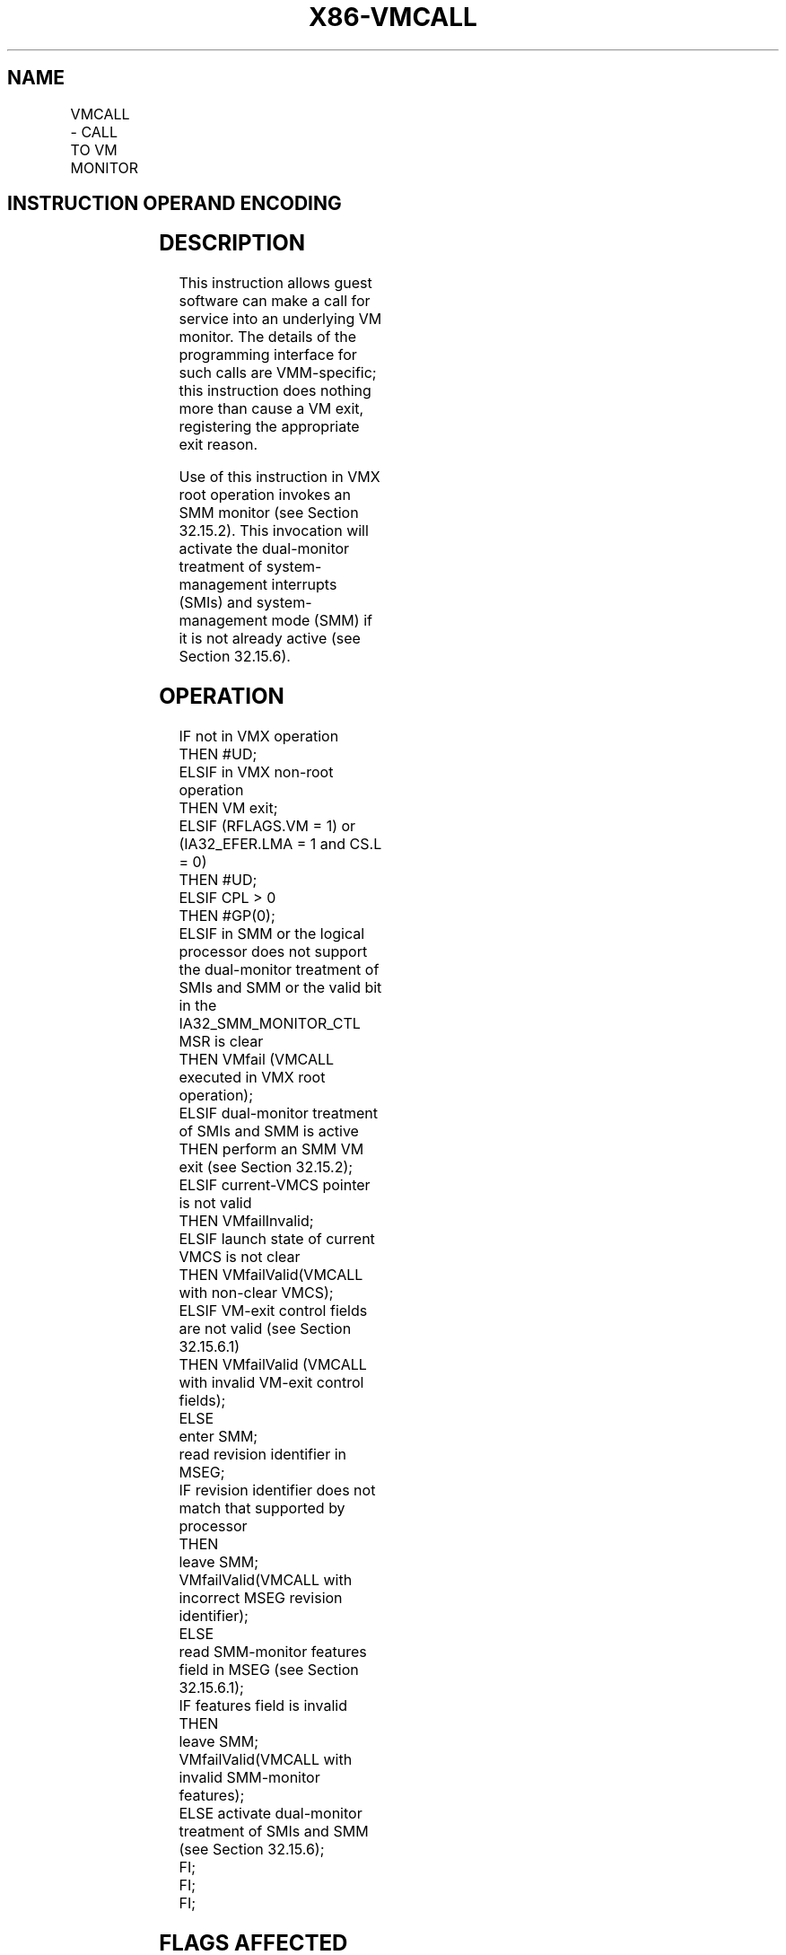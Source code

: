 '\" t
.nh
.TH "X86-VMCALL" "7" "December 2023" "Intel" "Intel x86-64 ISA Manual"
.SH NAME
VMCALL - CALL TO VM MONITOR
.TS
allbox;
l l l 
l l l .
\fBOpcode/Instruction\fP	\fBOp/En\fP	\fBDescription\fP
0F 01 C1 VMCALL	ZO	T{
Call to VM monitor by causing VM exit.
T}
.TE

.SH INSTRUCTION OPERAND ENCODING
.TS
allbox;
l l l l l 
l l l l l .
\fB\fP	\fB\fP	\fB\fP	\fB\fP	\fB\fP
Op/En	Operand 1	Operand 2	Operand 3	Operand 4
ZO	NA	NA	NA	NA
.TE

.SH DESCRIPTION
This instruction allows guest software can make a call for service into
an underlying VM monitor. The details of the programming interface for
such calls are VMM-specific; this instruction does nothing more than
cause a VM exit, registering the appropriate exit reason.

.PP
Use of this instruction in VMX root operation invokes an SMM monitor
(see Section 32.15.2). This invocation will activate the dual-monitor
treatment of system-management interrupts (SMIs) and system-management
mode (SMM) if it is not already active (see Section 32.15.6).

.SH OPERATION
.EX
IF not in VMX operation
    THEN #UD;
ELSIF in VMX non-root operation
    THEN VM exit;
ELSIF (RFLAGS.VM = 1) or (IA32_EFER.LMA = 1 and CS.L = 0)
    THEN #UD;
ELSIF CPL > 0
    THEN #GP(0);
ELSIF in SMM or the logical processor does not support the dual-monitor treatment of SMIs and SMM or the valid bit in the
IA32_SMM_MONITOR_CTL MSR is clear
    THEN VMfail (VMCALL executed in VMX root operation);
ELSIF dual-monitor treatment of SMIs and SMM is active
    THEN perform an SMM VM exit (see Section 32.15.2);
ELSIF current-VMCS pointer is not valid
    THEN VMfailInvalid;
ELSIF launch state of current VMCS is not clear
    THEN VMfailValid(VMCALL with non-clear VMCS);
ELSIF VM-exit control fields are not valid (see Section 32.15.6.1)
    THEN VMfailValid (VMCALL with invalid VM-exit control fields);
ELSE
    enter SMM;
    read revision identifier in MSEG;
    IF revision identifier does not match that supported by processor
        THEN
            leave SMM;
            VMfailValid(VMCALL with incorrect MSEG revision identifier);
        ELSE
            read SMM-monitor features field in MSEG (see Section 32.15.6.1);
            IF features field is invalid
                THEN
                    leave SMM;
                    VMfailValid(VMCALL with invalid SMM-monitor features);
                ELSE activate dual-monitor treatment of SMIs and SMM (see Section 32.15.6);
            FI;
        FI;
FI;
.EE

.SH FLAGS AFFECTED
See the operation section and Section 31.2.

.SH PROTECTED MODE EXCEPTIONS
.TS
allbox;
l l 
l l .
\fB\fP	\fB\fP
#GP(0)	T{
If the current privilege level is not 0 and the logical processor is in VMX root operation.
T}
#UD	T{
If executed outside VMX operation.
T}
.TE

.SH REAL-ADDRESS MODE EXCEPTIONS
.TS
allbox;
l l 
l l .
\fB\fP	\fB\fP
#UD	T{
If executed outside VMX operation.
T}
.TE

.SH VIRTUAL-8086 MODE EXCEPTIONS
.TS
allbox;
l l 
l l .
\fB\fP	\fB\fP
#UD	T{
If executed outside VMX non-root operation.
T}
.TE

.SH COMPATIBILITY MODE EXCEPTIONS
.TS
allbox;
l l 
l l .
\fB\fP	\fB\fP
#UD	T{
If executed outside VMX non-root operation.
T}
.TE

.SH 64-BIT MODE EXCEPTIONS
.TS
allbox;
l l 
l l .
\fB\fP	\fB\fP
#UD	T{
If executed outside VMX operation.
T}
.TE

.SH COLOPHON
This UNOFFICIAL, mechanically-separated, non-verified reference is
provided for convenience, but it may be
incomplete or
broken in various obvious or non-obvious ways.
Refer to Intel® 64 and IA-32 Architectures Software Developer’s
Manual
\[la]https://software.intel.com/en\-us/download/intel\-64\-and\-ia\-32\-architectures\-sdm\-combined\-volumes\-1\-2a\-2b\-2c\-2d\-3a\-3b\-3c\-3d\-and\-4\[ra]
for anything serious.

.br
This page is generated by scripts; therefore may contain visual or semantical bugs. Please report them (or better, fix them) on https://github.com/MrQubo/x86-manpages.
